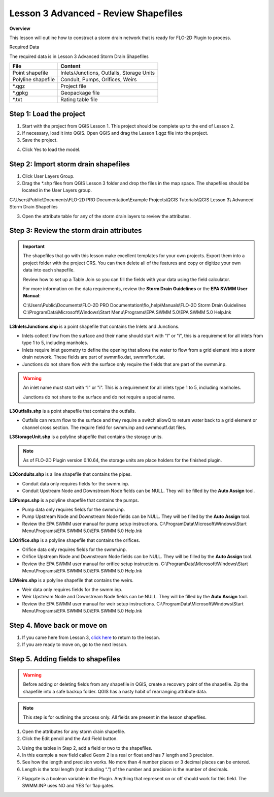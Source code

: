 Lesson 3 Advanced - Review Shapefiles
======================================

**Overview**

This lesson will outline how to construct a storm drain network that is ready for FLO-2D Plugin to process.

Required Data

The required data is in Lesson 3 Advanced Storm Drain Shapefiles

================== ============================================
**File**           **Content**
================== ============================================
Point shapefile    Inlets/Junctions, Outfalls, Storage Units
Polyline shapefile Conduit, Pumps, Orifices, Weirs
\*.qgz             Project file
\*.gpkg            Geopackage file
\*.txt             Rating table file
================== ============================================

Step 1: Load the project
_______________________________________

1. Start with the project from QGIS Lesson 1.  This project should be complete up to the end of Lesson 2.

2. If necessary, load it into QGIS.
   Open QGIS and drag the Lesson 1.qgz file into the project.

3. Save the project.

.. image:: ../img/Advanced-Workshop/Module258.png


4. Click Yes to load the model.

.. image:: ../img/Advanced-Workshop/Module259.png


Step 2: Import storm drain shapefiles
__________________________________________

1. Click User Layers Group.

2. Drag the \*.shp files from QGIS Lesson 3 folder and drop the files in the map space.
   The shapefiles should be located in the User Layers group.

C:\\Users\\Public\\Documents\\FLO-2D PRO Documentation\\Example Projects\\QGIS Tutorials\\QGIS Lesson 3\\
Advanced Storm Drain Shapefiles

.. image:: ../img/Workshop/Worksh093a.png

3. Open the attribute table for any of the storm drain layers to review the attributes.

.. image:: ../img/Workshop/Worksh093b.png


Step 3: Review the storm drain attributes
____________________________________________

.. important:: The shapefiles that go with this lesson make excellent templates for your own projects.  Export them
               into a project folder with the project CRS.  You can then delete all of the features and
               copy or digitize your own data into each shapefile.

               Review how to set up a Table Join so you can fill the fields with your data using the field calculator.

               For more information on the data requirements,
               review the **Storm Drain Guidelines** or the **EPA SWMM User Manual**:

               C:\\Users\\Public\\Documents\\FLO-2D PRO Documentation\\flo_help\\Manuals\\FLO-2D Storm Drain Guidelines
               C:\\ProgramData\\Microsoft\\Windows\\Start Menu\\Programs\\EPA SWMM 5.0\\EPA SWMM 5.0 Help.lnk

**L3InletsJunctions.shp** is a point shapefile that contains the Inlets and Junctions.

- Inlets collect flow from the surface and their name should start with “I” or "i", this is a requirement for all inlets
  from type 1 to 5, including manholes.

- Inlets require inlet geometry to define the opening that allows the water to flow from a grid element into a storm
  drain network.  These fields are part of swmmflo.dat, swmmflort.dat.

- Junctions do not share flow with the surface only require the fields that are part of the swmm.inp.

.. warning:: An inlet name must start with “I” or "i".  This is a requirement
             for all inlets type 1 to 5, including manholes.

             Junctions do not share to the surface and do not require a
             special name.

.. image:: ../img/Advanced-Workshop/inlets.png

.. image:: ../img/Advanced-Workshop/inlets1.png

**L3Outfalls.shp** is a point shapefile that contains the outfalls.

- Outfalls can return flow to the surface and they
  require a switch allowQ to return water back to a grid element or channel cross section.  The require field for
  swmm.inp and swmmoutf.dat files.

.. image:: ../img/Advanced-Workshop/outfalls.png

.. image:: ../img/Advanced-Workshop/outfalls1.png

**L3StorageUnit.shp** is a polyline shapefile that contains the storage units.

.. note:: As of FLO-2D Plugin version 0.10.64, the storage units are place holders for the finished plugin.

.. image:: ../img/Advanced-Workshop/storageunits.png

.. image:: ../img/Advanced-Workshop/storageunits1.png

**L3Conduits.shp** is a line shapefile that contains the pipes.

- Conduit data only requires fields for the swmm.inp.

- Conduit Upstream Node and Downstream Node fields can be NULL.  They will be filled by the **Auto Assign** tool.

.. image:: ../img/Advanced-Workshop/conduits.png

.. image:: ../img/Advanced-Workshop/conduits1.png

**L3Pumps.shp** is a polyline shapefile that contains the pumps.

- Pump data only requires fields for the swmm.inp.

- Pump Upstream Node and Downstream Node fields can be NULL.  They will be filled by the **Auto Assign** tool.

- Review the EPA SWMM user manual for pump setup instructions.
  C:\\ProgramData\\Microsoft\\Windows\\Start Menu\\Programs\\EPA SWMM 5.0\\EPA SWMM 5.0 Help.lnk


.. image:: ../img/Advanced-Workshop/pumps.png

.. image:: ../img/Advanced-Workshop/pumps1.png

**L3Orifice.shp** is a polyline shapefile that contains the orifices.

- Orifice data only requires fields for the swmm.inp.

- Orifice Upstream Node and Downstream Node fields can be NULL.  They will be filled by the **Auto Assign** tool.

- Review the EPA SWMM user manual for orifice setup instructions.
  C:\\ProgramData\\Microsoft\\Windows\\Start Menu\\Programs\\EPA SWMM 5.0\\EPA SWMM 5.0 Help.lnk

.. image:: ../img/Advanced-Workshop/orifices.png

.. image:: ../img/Advanced-Workshop/orifices1.png

**L3Weirs.shp** is a polyline shapefile that contains the weirs.

- Weir data only requires fields for the swmm.inp.

- Weir Upstream Node and Downstream Node fields can be NULL.  They will be filled by the **Auto Assign** tool.

- Review the EPA SWMM user manual for weir setup instructions.
  C:\\ProgramData\\Microsoft\\Windows\\Start Menu\\Programs\\EPA SWMM 5.0\\EPA SWMM 5.0 Help.lnk

.. image:: ../img/Advanced-Workshop/weirs.png

.. image:: ../img/Advanced-Workshop/weirs1.png

Step 4. Move back or move on
_____________________________

1. If you came here from Lesson 3, `click here <https://documentation.flo-2d.com/Workshops/Lesson%203.html#step-3-selec
   t-storm-drain-fields-from-the-shapefiles>`_
   to return to the lesson.

2. If you are ready to move on, go to the next lesson.

Step 5. Adding fields to shapefiles
___________________________________________

.. warning:: Before adding or deleting fields from any shapefile in QGIS, create a recovery point of the
             shapefile.  Zip the shapefile into a safe backup folder.  QGIS has a nasty habit of rearranging attribute
             data.

.. note:: This step is for outlining the process only.  All fields are present in the lesson shapefiles.

1. Open the attributes for any storm drain shapefile.

2. Click the Edit pencil and the Add Field button.

.. image:: ../img/Advanced-Workshop/Module263.png


3. Using the tables in Step 2, add a field or two to the shapefiles.

4. In this example a new field called Geom 2 is a real or float and has 7 length and 3 precision.

5. See how the length and precision works.
   No more than 4 number places or 3 decimal places can be entered.

6. Length is the total length (not including “.”) of the number and precision is the number of decimals.

.. image:: ../img/Advanced-Workshop/Module264.png


7. Flapgate is a boolean variable in the Plugin.  Anything that represent on or off should work for this field.
   The SWMM.INP uses NO and YES for flap gates.

.. image:: ../img/Advanced-Workshop/Module264a.png

